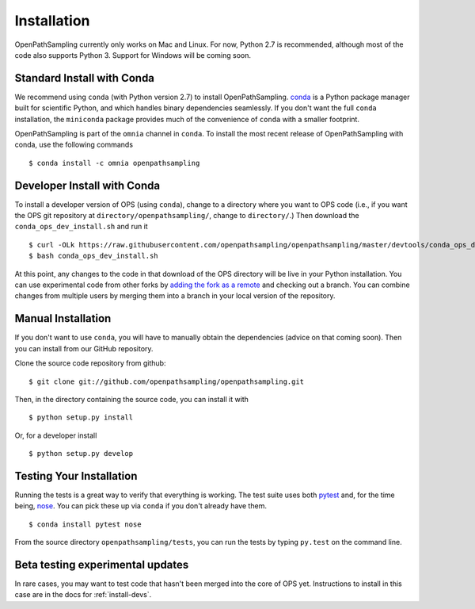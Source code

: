 .. _install:

************
Installation
************

OpenPathSampling currently only works on Mac and Linux. For now, Python 2.7
is recommended, although most of the code also supports Python 3. Support
for Windows will be coming soon.

.. _install-with-conda:

Standard Install with Conda
===========================

We recommend using ``conda`` (with Python version 2.7) to install
OpenPathSampling.  `conda <http://www.continuum.io/downloads>`_ is a Python
package manager built for scientific Python, and which handles binary
dependencies seamlessly.  If you don't want the full ``conda`` installation,
the ``miniconda`` package provides much of the convenience of ``conda`` with
a smaller footprint.

OpenPathSampling is part of the ``omnia`` channel in ``conda``. To install
the most recent release of OpenPathSampling with conda, use the following
commands ::

  $ conda install -c omnia openpathsampling

.. _developer-install-conda:

Developer Install with Conda
============================

To install a developer version of OPS (using ``conda``), change to a
directory where you want to OPS code (i.e., if you want the OPS git
repository at ``directory/openpathsampling/``, change to ``directory/``.)
Then download the ``conda_ops_dev_install.sh`` and run it ::

  $ curl -OLk https://raw.githubusercontent.com/openpathsampling/openpathsampling/master/devtools/conda_ops_dev_install.sh
  $ bash conda_ops_dev_install.sh

At this point, any changes to the code in that download of the OPS directory
will be live in your Python installation. You can use experimental code from
other forks by `adding the fork as a remote
<https://help.github.com/articles/adding-a-remote/>`_ and checking out a
branch.  You can combine changes from multiple users by merging them into a
branch in your local version of the repository.

.. _manual-install:

Manual Installation
===================

If you don't want to use ``conda``, you will have to manually obtain the
dependencies (advice on that coming soon). Then you can install from our
GitHub repository.

Clone the source code repository from github::

  $ git clone git://github.com/openpathsampling/openpathsampling.git

Then, in the directory containing the source code, you can install it with ::

  $ python setup.py install

Or, for a developer install ::

  $ python setup.py develop

Testing Your Installation
=========================
.. _run-tests:

Running the tests is a great way to verify that everything is working. The
test suite uses both `pytest <http://pytest.org>`_ and, for the time being,
`nose <https://nose.readthedocs.org/en/latest/>`_. You can pick these up via
``conda`` if you don't already have them. ::

  $ conda install pytest nose

From the source directory ``openpathsampling/tests``, you can run the tests
by typing ``py.test`` on the command line.

Beta testing experimental updates
=================================

In rare cases, you may want to test code that hasn't been merged into the
core of OPS yet. Instructions to install in this case are in the docs for
:ref:`install-devs`.
